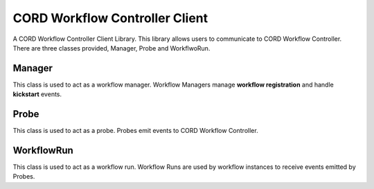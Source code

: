 CORD Workflow Controller Client
===============================
A CORD Workflow Controller Client Library.
This library allows users to communicate to CORD Workflow Controller.
There are three classes provided, Manager, Probe and WorkflwoRun.

Manager
-------
This class is used to act as a workflow manager.
Workflow Managers manage **workflow registration** and handle **kickstart** events.

Probe
-----
This class is used to act as a probe.
Probes emit events to CORD Workflow Controller.

WorkflowRun
-----------
This class is used to act as a workflow run.
Workflow Runs are used by workflow instances to receive events emitted by Probes.
